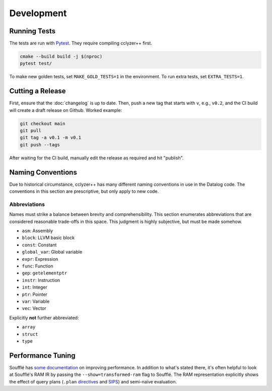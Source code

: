 Development
-----------

Running Tests
*************

The tests are run with `Pytest`_. They require compiling cclyzer++ first.

.. code-block:: bash

  cmake --build build -j $(nproc)
  pytest test/

To make new golden tests, set ``MAKE_GOLD_TESTS=1`` in the environment. To run
extra tests, set ``EXTRA_TESTS=1``.

Cutting a Release
*****************

First, ensure that the :doc:`changelog` is up to date. Then, push a new tag that
starts with ``v``, e.g., ``v0.2``, and the CI build will create a draft release
on Github. Worked example:

.. code-block:: shell

  git checkout main
  git pull
  git tag -a v0.1 -m v0.1
  git push --tags

After waiting for the CI build, manually edit the release as required and hit
"publish".

Naming Conventions
******************

Due to historical circumstance, cclyzer++ has many different naming conventions
in use in the Datalog code. The conventions in this section are prescriptive,
but only apply to new code.

Abbreviations
~~~~~~~~~~~~~

Names must strike a balance between brevity and comprehensibility. This section
enumerates abbreviations that are considered reasonable trade-offs in this
space. This judgment is highly subjective, but must be made somehow.

- ``asm``: Assembly
- ``block``: LLVM basic block
- ``const``: Constant
- ``global_var``: Global variable
- ``expr``: Expression
- ``func``: Function
- ``gep``: ``getelementptr``
- ``instr``: Instruction
- ``int``: Integer
- ``ptr``: Pointer
- ``var``: Variable
- ``vec``: Vector

Explicitly **not** further abbreviated:

- ``array``
- ``struct``
- ``type``

Performance Tuning
******************

Soufflé has `some <tuning>`_ `documentation <profiler>`_ on improving
performance. In addition to what's stated there, it's often helpful to look
at Soufflé's RAM IR by passing the ``--show=transformed-ram`` flag to Soufflé.
The RAM representation explicitly shows the effect of query plans (``.plan``
`directives <plan>`_ and `SIPS`_) and semi-naïve evaluation.

.. _tuning: https://souffle-lang.github.io/handtuning
.. _profiler: https://souffle-lang.github.io/profiler
.. _Pytest: https://docs.pytest.org
.. _SIPS: https://souffle-lang.github.io/handtuning#sideways-information-passing-strategy
